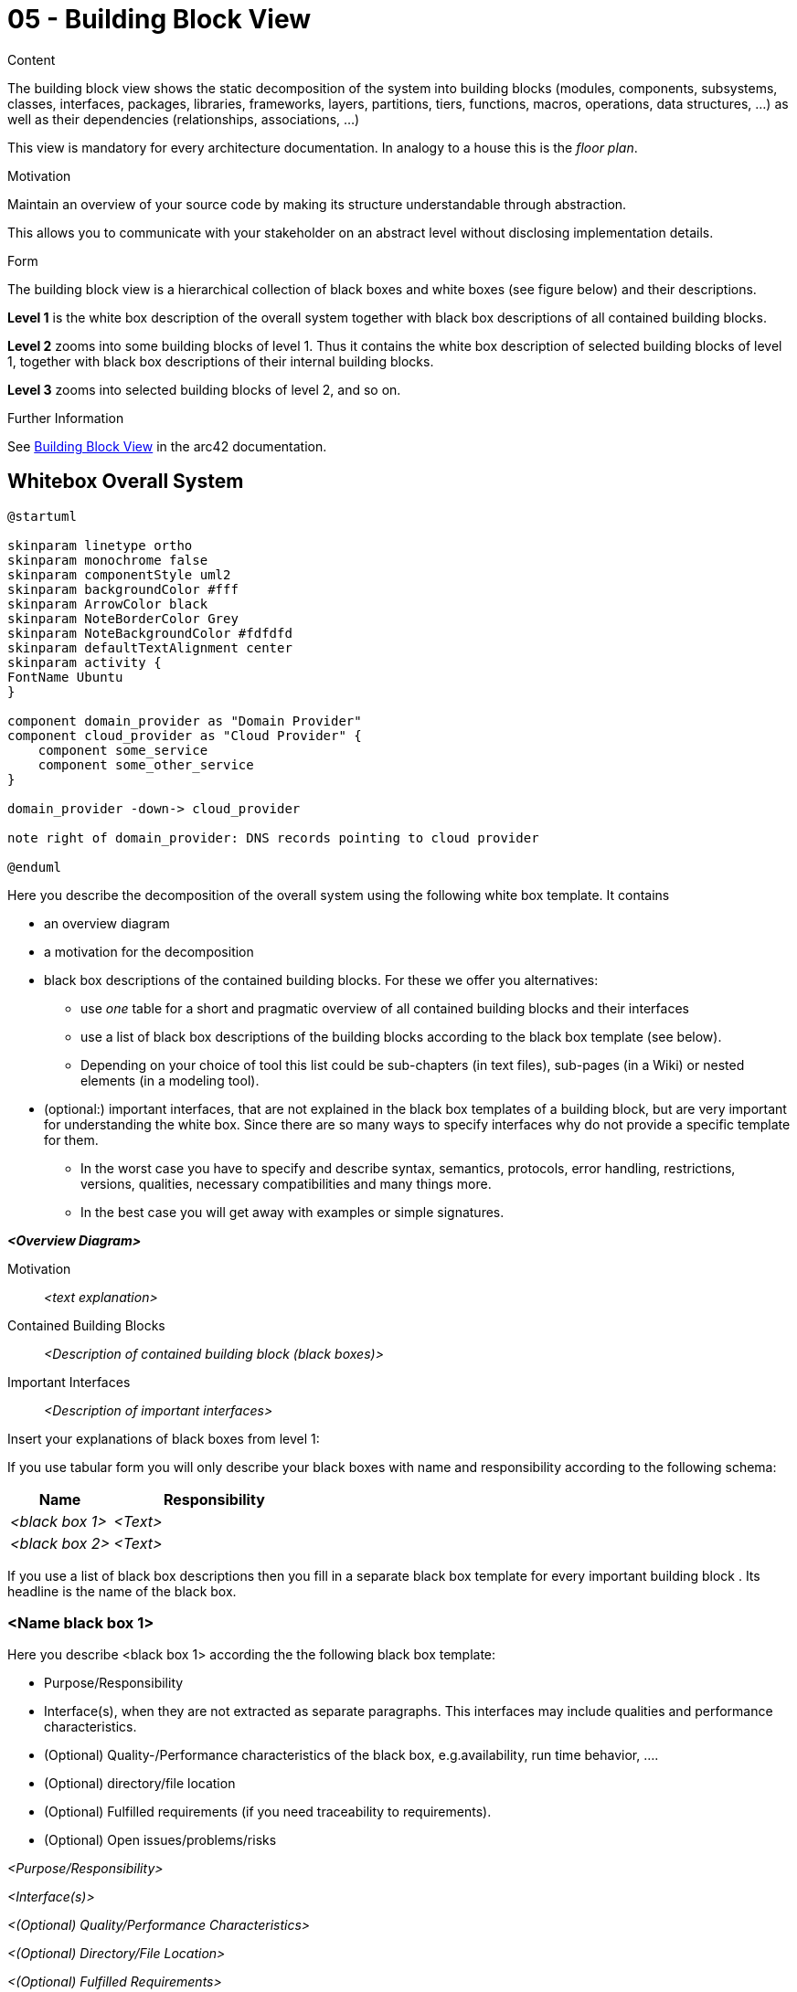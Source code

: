 = 05 - Building Block View
:description: Mandatory overview of your source code by making its structure understandable through abstraction.

.Content
The building block view shows the static decomposition of the system into building blocks (modules, components, subsystems, classes, interfaces, packages, libraries, frameworks, layers, partitions, tiers, functions, macros, operations, data structures, ...) as well as their dependencies (relationships, associations, ...)

This view is mandatory for every architecture documentation. In analogy to a house this is the _floor plan_.

.Motivation
Maintain an overview of your source code by making its structure understandable through
abstraction.

This allows you to communicate with your stakeholder on an abstract level without disclosing implementation details.

.Form
The building block view is a hierarchical collection of black boxes and white boxes
(see figure below) and their descriptions.

*Level 1* is the white box description of the overall system together with black
box descriptions of all contained building blocks.

*Level 2* zooms into some building blocks of level 1.
Thus it contains the white box description of selected building blocks of level 1, together with black box descriptions of their internal building blocks.

*Level 3* zooms into selected building blocks of level 2, and so on.

.Further Information
See https://docs.arc42.org/section-5/[Building Block View] in the arc42 documentation.

== Whitebox Overall System
[plantuml, puml-build-image, svg]
----
@startuml

skinparam linetype ortho
skinparam monochrome false
skinparam componentStyle uml2
skinparam backgroundColor #fff
skinparam ArrowColor black
skinparam NoteBorderColor Grey
skinparam NoteBackgroundColor #fdfdfd
skinparam defaultTextAlignment center
skinparam activity {
FontName Ubuntu
}

component domain_provider as "Domain Provider"
component cloud_provider as "Cloud Provider" {
    component some_service
    component some_other_service
}

domain_provider -down-> cloud_provider

note right of domain_provider: DNS records pointing to cloud provider

@enduml
----

Here you describe the decomposition of the overall system using the following white box template. It contains

* an overview diagram
* a motivation for the decomposition
* black box descriptions of the contained building blocks. For these we offer you alternatives:
** use _one_ table for a short and pragmatic overview of all contained building blocks and their interfaces
** use a list of black box descriptions of the building blocks according to the black box template (see below).
** Depending on your choice of tool this list could be sub-chapters (in text files), sub-pages (in a Wiki) or nested elements (in a modeling tool).
* (optional:) important interfaces, that are not explained in the black box templates of a building block, but are very important for understanding the white box. Since there are so many ways to specify interfaces why do not provide a specific template for them.
** In the worst case you have to specify and describe syntax, semantics, protocols, error handling, restrictions, versions, qualities, necessary compatibilities and many things more.
** In the best case you will get away with examples or simple signatures.

_**<Overview Diagram>**_

Motivation::
_<text explanation>_

Contained Building Blocks::
_<Description of contained building block (black boxes)>_

Important Interfaces::
_<Description of important interfaces>_

Insert your explanations of black boxes from level 1:

If you use tabular form you will only describe your black boxes with name and
responsibility according to the following schema:

[cols="1,2" options="header"]
|===
|**Name** |**Responsibility**
|_<black box 1>_ |_<Text>_
|_<black box 2>_ |_<Text>_
|===

If you use a list of black box descriptions then you fill in a separate black box template for every important building block .
Its headline is the name of the black box.

=== <Name black box 1>
Here you describe <black box 1>
according the the following black box template:

* Purpose/Responsibility
* Interface(s), when they are not extracted as separate paragraphs. This interfaces may include qualities and performance characteristics.
* (Optional) Quality-/Performance characteristics of the black box, e.g.availability, run time behavior, ....
* (Optional) directory/file location
* (Optional) Fulfilled requirements (if you need traceability to requirements).
* (Optional) Open issues/problems/risks

_<Purpose/Responsibility>_

_<Interface(s)>_

_<(Optional) Quality/Performance Characteristics>_

_<(Optional) Directory/File Location>_

_<(Optional) Fulfilled Requirements>_

_<(optional) Open Issues/Problems/Risks>_


=== <Name black box 2>
_<black box template>_

=== <Name black box n>
_<black box template>_

=== <Name interface 1>
...

=== <Name interface n>
...

== Level 2
Here you can specify the inner structure of (some) building blocks from level 1 as white boxes.

You have to decide which building blocks of your system are important enough to justify such a detailed description. Please prefer relevance over completeness. Specify important, surprising, risky, complex or volatile building blocks. Leave out normal, simple, boring or standardized parts of your system

=== White Box _<building block 1>_
...describes the internal structure of _building block 1_.

_<white box template>_

=== White Box _<building block 2>_
_<white box template>_

...

=== White Box _<building block m>_
_<white box template>_

...

== Level 3
Here you can specify the inner structure of (some) building blocks from level 2 as white boxes. When you need more detailed levels of your architecture please copy this part of arc42 for additional levels.

=== White Box <_building block x.1_>
Specifies the internal structure of _building block x.1_.

_<white box template>_

=== White Box <_building block x.2_>
_<white box template>_

=== White Box <_building block y.1_>
_<white box template>_
